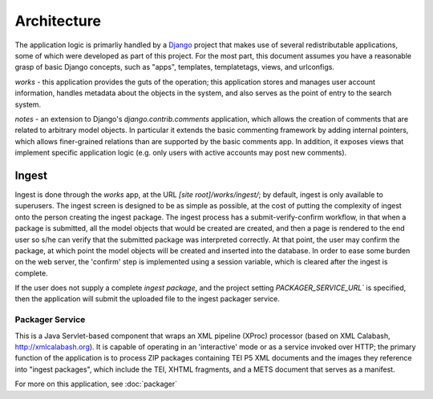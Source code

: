 Architecture
*************

The application logic is primarliy handled by a `Django
<http://www.djangoproject.org>`_ project that makes use of several
redistributable applications, some of which were developed as part of
this project.  For the most part, this document assumes you have a
reasonable grasp of basic Django concepts, such as "apps", templates,
templatetags, views, and urlconfigs.

`works` - this application provides the guts of the operation; this
application stores and manages user account information, handles
metadata about the objects in the system, and also serves as the point
of entry to the search system.

`notes` - an extension to Django's `django.contrib.comments`
application, which allows the creation of comments that are related to
arbitrary model objects.  In particular it extends the basic
commenting framework by adding internal pointers, which allows
finer-grained relations than are supported by the basic comments app.
In addition, it exposes views that implement specific application
logic (e.g. only users with active accounts may post new comments).


Ingest
========

Ingest is done through the `works` app, at the URL `[site root]/works/ingest/`;
by default, ingest is only available to superusers.  The ingest screen is
designed to be as simple as possible, at the cost of putting the complexity of
ingest onto the person creating the ingest package.  The ingest process has a
submit-verify-confirm workflow, in that when a package is submitted, all the
model objects that would be created are created, and then a page is rendered to
the end user so s/he can verify that the submitted package was interpreted
correctly.  At that point, the user may confirm the package, at which point the
model objects will be created and inserted into the database.  In order to ease
some burden on the web server, the 'confirm' step is implemented using a
session variable, which is cleared after the ingest is complete.

If the user does not supply a complete *ingest package*, and the
project setting `PACKAGER_SERVICE_URL`` is specified, then the
application will submit the uploaded file to the ingest packager
service.

Packager Service
-----------------

This is a Java Servlet-based component that wraps an XML pipeline
(XProc) processor (based on XML Calabash, http://xmlcalabash.org).  It
is capable of operating in an 'interactive' mode or as a service
invoked over HTTP; the primary function of the application is to
process ZIP packages containing TEI P5 XML documents and the images
they reference into "ingest packages", which include the TEI, XHTML
fragments, and a METS document that serves as a manifest.

For more on this application, see :doc:`packager`





